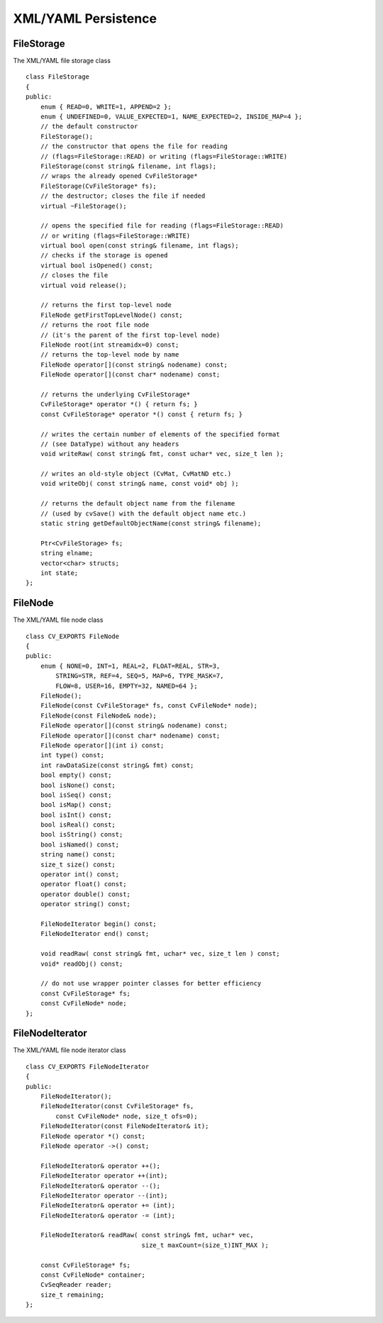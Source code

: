 XML/YAML Persistence
====================

.. highlight:: cpp

.. index:: FileStorage

.. _FileStorage:

FileStorage
-----------
.. c:type:: FileStorage

The XML/YAML file storage class ::

    class FileStorage
    {
    public:
        enum { READ=0, WRITE=1, APPEND=2 };
        enum { UNDEFINED=0, VALUE_EXPECTED=1, NAME_EXPECTED=2, INSIDE_MAP=4 };
        // the default constructor
        FileStorage();
        // the constructor that opens the file for reading
        // (flags=FileStorage::READ) or writing (flags=FileStorage::WRITE)
        FileStorage(const string& filename, int flags);
        // wraps the already opened CvFileStorage*
        FileStorage(CvFileStorage* fs);
        // the destructor; closes the file if needed
        virtual ~FileStorage();

        // opens the specified file for reading (flags=FileStorage::READ)
        // or writing (flags=FileStorage::WRITE)
        virtual bool open(const string& filename, int flags);
        // checks if the storage is opened
        virtual bool isOpened() const;
        // closes the file
        virtual void release();

        // returns the first top-level node
        FileNode getFirstTopLevelNode() const;
        // returns the root file node
        // (it's the parent of the first top-level node)
        FileNode root(int streamidx=0) const;
        // returns the top-level node by name
        FileNode operator[](const string& nodename) const;
        FileNode operator[](const char* nodename) const;

        // returns the underlying CvFileStorage*
        CvFileStorage* operator *() { return fs; }
        const CvFileStorage* operator *() const { return fs; }

        // writes the certain number of elements of the specified format
        // (see DataType) without any headers
        void writeRaw( const string& fmt, const uchar* vec, size_t len );

        // writes an old-style object (CvMat, CvMatND etc.)
        void writeObj( const string& name, const void* obj );

        // returns the default object name from the filename
        // (used by cvSave() with the default object name etc.)
        static string getDefaultObjectName(const string& filename);

        Ptr<CvFileStorage> fs;
        string elname;
        vector<char> structs;
        int state;
    };
..

.. index:: FileNode

.. _FileNode:

FileNode
--------
.. c:type:: FileNode

The XML/YAML file node class ::

    class CV_EXPORTS FileNode
    {
    public:
        enum { NONE=0, INT=1, REAL=2, FLOAT=REAL, STR=3,
            STRING=STR, REF=4, SEQ=5, MAP=6, TYPE_MASK=7,
            FLOW=8, USER=16, EMPTY=32, NAMED=64 };
        FileNode();
        FileNode(const CvFileStorage* fs, const CvFileNode* node);
        FileNode(const FileNode& node);
        FileNode operator[](const string& nodename) const;
        FileNode operator[](const char* nodename) const;
        FileNode operator[](int i) const;
        int type() const;
        int rawDataSize(const string& fmt) const;
        bool empty() const;
        bool isNone() const;
        bool isSeq() const;
        bool isMap() const;
        bool isInt() const;
        bool isReal() const;
        bool isString() const;
        bool isNamed() const;
        string name() const;
        size_t size() const;
        operator int() const;
        operator float() const;
        operator double() const;
        operator string() const;

        FileNodeIterator begin() const;
        FileNodeIterator end() const;

        void readRaw( const string& fmt, uchar* vec, size_t len ) const;
        void* readObj() const;

        // do not use wrapper pointer classes for better efficiency
        const CvFileStorage* fs;
        const CvFileNode* node;
    };
..

.. index:: FileNodeIterator

.. _FileNodeIterator:

FileNodeIterator
----------------
.. c:type:: FileNodeIterator

The XML/YAML file node iterator class ::

    class CV_EXPORTS FileNodeIterator
    {
    public:
        FileNodeIterator();
        FileNodeIterator(const CvFileStorage* fs,
            const CvFileNode* node, size_t ofs=0);
        FileNodeIterator(const FileNodeIterator& it);
        FileNode operator *() const;
        FileNode operator ->() const;

        FileNodeIterator& operator ++();
        FileNodeIterator operator ++(int);
        FileNodeIterator& operator --();
        FileNodeIterator operator --(int);
        FileNodeIterator& operator += (int);
        FileNodeIterator& operator -= (int);

        FileNodeIterator& readRaw( const string& fmt, uchar* vec,
                                   size_t maxCount=(size_t)INT_MAX );

        const CvFileStorage* fs;
        const CvFileNode* container;
        CvSeqReader reader;
        size_t remaining;
    };
..


